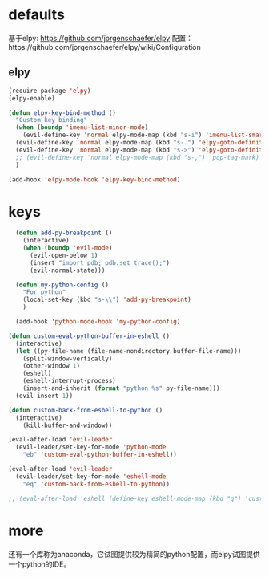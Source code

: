 * defaults
基于elpy: https://github.com/jorgenschaefer/elpy
配置：https://github.com/jorgenschaefer/elpy/wiki/Configuration
** elpy
   #+BEGIN_SRC emacs-lisp
     (require-package 'elpy)
     (elpy-enable)

     (defun elpy-key-bind-method ()
       "Custom key binding"
       (when (boundp 'imenu-list-minor-mode)
         (evil-define-key 'normal elpy-mode-map (kbd "s-i") 'imenu-list-smart-toggle))
       (evil-define-key 'normal elpy-mode-map (kbd "s-.") 'elpy-goto-definition)
       (evil-define-key 'normal elpy-mode-map (kbd "s->") 'elpy-goto-definition-other-window)
       ;; (evil-define-key 'normal elpy-mode-map (kbd "s-,") 'pop-tag-mark)
       )

     (add-hook 'elpy-mode-hook 'elpy-key-bind-method)
   #+END_SRC
* keys
#+BEGIN_SRC emacs-lisp
    (defun add-py-breakpoint ()
      (interactive)
      (when (boundp 'evil-mode)
        (evil-open-below 1)
        (insert "import pdb; pdb.set_trace();")
        (evil-normal-state)))

    (defun my-python-config ()
      "For python"
      (local-set-key (kbd "s-\\") 'add-py-breakpoint)
      )

    (add-hook 'python-mode-hook 'my-python-config)

  (defun custom-eval-python-buffer-in-eshell ()
    (interactive)
    (let ((py-file-name (file-name-nondirectory buffer-file-name)))
      (split-window-vertically)
      (other-window 1)
      (eshell)
      (eshell-interrupt-process)
      (insert-and-inherit (format "python %s" py-file-name)))
    (evil-insert 1))

  (defun custom-back-from-eshell-to-python ()
    (interactive)
      (kill-buffer-and-window))

  (eval-after-load 'evil-leader
    (evil-leader/set-key-for-mode 'python-mode
      "eb" 'custom-eval-python-buffer-in-eshell))

  (eval-after-load 'evil-leader
    (evil-leader/set-key-for-mode 'eshell-mode
      "eq" 'custom-back-from-eshell-to-python))

  ;; (eval-after-load 'eshell (define-key eshell-mode-map (kbd "q") 'custom-back-from-eshell-to-python))
#+END_SRC
* more
还有一个库称为anaconda，它试图提供较为精简的python配置，而elpy试图提供一个python的IDE。
